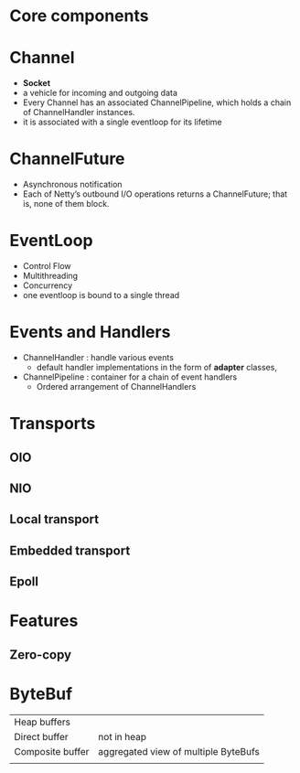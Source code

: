 * Core components
* Channel
- *Socket*
- a vehicle for incoming and outgoing data
- Every Channel has an associated ChannelPipeline, which holds a chain of ChannelHandler instances.
- it is associated with a single eventloop for its lifetime
* ChannelFuture
- Asynchronous notification
- Each of Netty’s outbound I/O operations returns a ChannelFuture; that is, none of them block. 
* EventLoop
- Control Flow
- Multithreading
- Concurrency
- one eventloop is bound to a single thread
* Events and Handlers
- ChannelHandler  : handle various events
  - default handler implementations in the form of *adapter* classes,
- ChannelPipeline : container for a chain of event handlers
  - Ordered arrangement of ChannelHandlers
* Transports
** OIO
** NIO
** Local transport
** Embedded transport
** Epoll
* Features
** Zero-copy
* ByteBuf
| Heap buffers     |                                      |
| Direct buffer    | not in heap                          |
| Composite buffer | aggregated view of multiple ByteBufs |
|                  |                                      |
